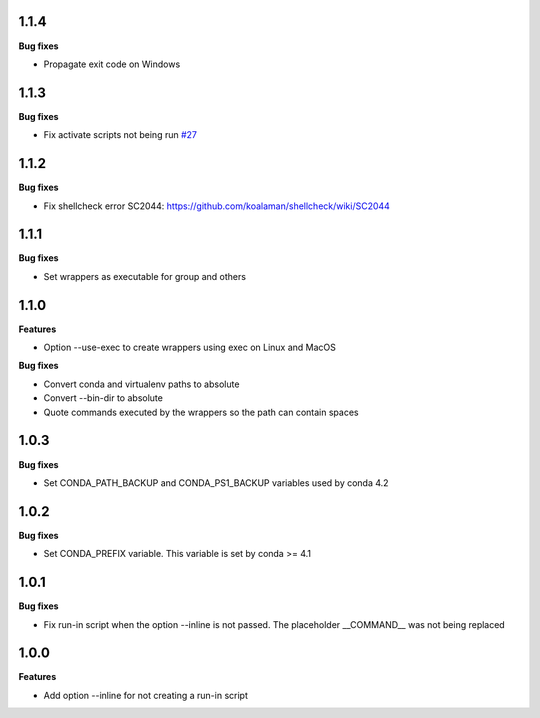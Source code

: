 1.1.4
=========

**Bug fixes**

* Propagate exit code on Windows

1.1.3
=========

**Bug fixes**

*  Fix activate scripts not being run `#27 <https://github.com/gqmelo/exec-wrappers/issues/27>`_

1.1.2
=========

**Bug fixes**

*  Fix shellcheck error SC2044: https://github.com/koalaman/shellcheck/wiki/SC2044

1.1.1
=========

**Bug fixes**

* Set wrappers as executable for group and others

1.1.0
=========

**Features**

* Option --use-exec to create wrappers using exec on Linux and MacOS

**Bug fixes**

* Convert conda and virtualenv paths to absolute
* Convert --bin-dir to absolute
* Quote commands executed by the wrappers so the path can contain spaces

1.0.3
=========

**Bug fixes**

* Set CONDA_PATH_BACKUP and CONDA_PS1_BACKUP variables used by conda 4.2

1.0.2
=========

**Bug fixes**

* Set CONDA_PREFIX variable. This variable is set by conda >= 4.1

1.0.1
=========

**Bug fixes**

* Fix run-in script when the option --inline is not passed. The placeholder __COMMAND__ was not being replaced

1.0.0
=========

**Features**

* Add option --inline for not creating a run-in script 
